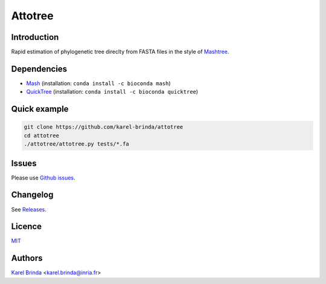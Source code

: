 Attotree
==================================================================================


Introduction
------------

Rapid estimation of phylogenetic tree direclty from FASTA files in the style of
`Mashtree <https://github.com/lskatz/mashtree>`_.


Dependencies
------------

* `Mash <https://github.com/marbl/Mash>`_ (installation: ``conda install -c bioconda mash``)
* `QuickTree <https://github.com/khowe/quicktree>`_ (installation: ``conda install -c bioconda quicktree``)


Quick example
-------------

.. code-block:: bash

    git clone https://github.com/karel-brinda/attotree
    cd attotree
    ./attotree/attotree.py tests/*.fa


Issues
------

Please use `Github issues <https://github.com/karel-brinda/attotree/issues>`_.


Changelog
---------

See `Releases <https://github.com/karel-brinda/attotree/releases>`_.


Licence
-------

`MIT <https://github.com/karel-brinda/attotree/blob/master/LICENSE.txt>`_


Authors
-------

`Karel Brinda <http://brinda.eu>`_ <karel.brinda@inria.fr>

